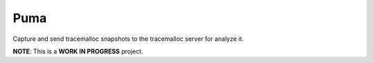 ====
Puma
====


Capture and send tracemalloc snapshots to the tracemalloc server for analyze it.


**NOTE**: This is a **WORK IN PROGRESS** project.
